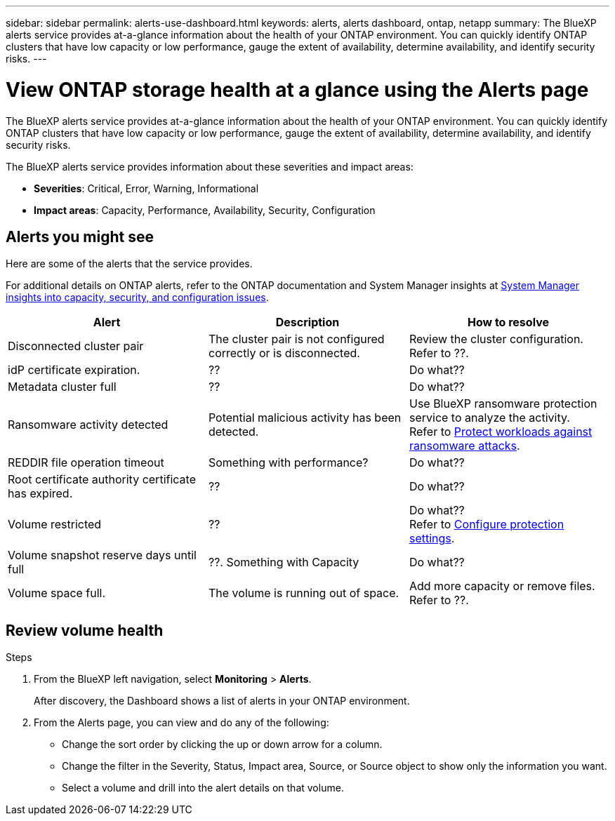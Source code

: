---
sidebar: sidebar
permalink: alerts-use-dashboard.html
keywords: alerts, alerts dashboard, ontap, netapp
summary: The BlueXP alerts service provides at-a-glance information about the health of your ONTAP environment. You can quickly identify ONTAP clusters that have low capacity or low performance, gauge the extent of availability, determine availability, and identify security risks.
---

= View ONTAP storage health at a glance using the Alerts page
:hardbreaks:
:icons: font
:imagesdir: ./media/

[.lead]
The BlueXP alerts service provides at-a-glance information about the health of your ONTAP environment. You can quickly identify ONTAP clusters that have low capacity or low performance, gauge the extent of availability, determine availability, and identify security risks.

The BlueXP alerts service provides information about these severities and impact areas: 

* *Severities*: Critical, Error, Warning, Informational
* *Impact areas*: Capacity, Performance, Availability, Security, Configuration

== Alerts you might see
Here are some of the alerts that the service provides.

For additional details on ONTAP alerts, refer to the ONTAP documentation and System Manager insights at https://docs.netapp.com/us-en/ontap/concepts/insights-system-optimization-concept.html[System Manager insights into capacity, security, and configuration issues^].

[cols=3*,options="header",cols="30,30,30",width="100%"]
|===
| Alert
| Description
| How to resolve

| Disconnected cluster pair | The cluster pair is not configured correctly or is disconnected. | Review the cluster configuration. 
Refer to ??.
| idP certificate expiration. |?? | Do what??
| Metadata cluster full | ?? | Do what??
| Ransomware activity detected | Potential malicious activity has been detected.  | Use BlueXP ransomware protection service to analyze the activity.  
Refer to https://docs.netapp.com/us-en/bluexp-ransomware-protection/rp-use-protect.html[Protect workloads against ransomware attacks^].

|REDDIR file operation timeout | Something with performance? | Do what??

| Root certificate authority certificate has expired. | ?? | Do what??|Volume restricted | ?? | Do what?? 
Refer to link:rp-use-settings.html[Configure protection settings].

|Volume snapshot reserve days until full | ??. Something with Capacity | Do what??

|Volume space full. | The volume is running out of space. | Add more capacity or remove files.  
Refer to ??.

|===


== Review volume health

.Steps

. From the BlueXP left navigation, select *Monitoring* > *Alerts*. 
+
After discovery, the Dashboard shows a list of alerts in your ONTAP environment. 


. From the Alerts page, you can view and do any of the following: 

* Change the sort order by clicking the up or down arrow for a column. 
* Change the filter in the Severity, Status, Impact area, Source, or Source object to show only the information you want. 
* Select a volume and drill into the alert details on that volume. 


